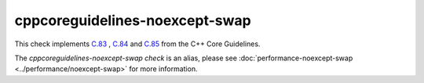 .. title:: clang-tidy - cppcoreguidelines-noexcept-swap
.. meta::
   :http-equiv=refresh: 5;URL=../performance/noexcept-swap.html

cppcoreguidelines-noexcept-swap
===============================

This check implements `C.83 <https://isocpp.github.io/CppCoreGuidelines/CppCoreGuidelines#c83-for-value-like-types-consider-providing-a-noexcept-swap-function>`_
, `C.84 <https://isocpp.github.io/CppCoreGuidelines/CppCoreGuidelines#c84-a-swap-function-must-not-fail>`_
and `C.85 <https://isocpp.github.io/CppCoreGuidelines/CppCoreGuidelines#c85-make-swap-noexcept>`_
from the C++ Core Guidelines.

The `cppcoreguidelines-noexcept-swap check` is an alias, please see
:doc:`performance-noexcept-swap <../performance/noexcept-swap>`
for more information.
